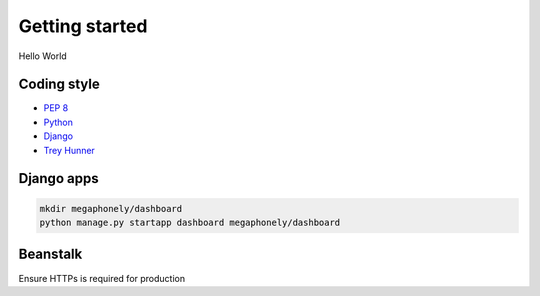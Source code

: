 Getting started
===============
Hello World

Coding style
~~~~~~~~~~~~
- `PEP 8 <https://www.python.org/dev/peps/pep-0008/>`_
- `Python <http://docs.python-guide.org/en/latest/writing/style/>`_
- `Django <https://docs.djangoproject.com/en/dev/internals/contributing/writing-code/coding-style/>`_
- `Trey Hunner <https://github.com/TruthfulTechnology/style-guide/blob/master/python.rst>`_

Django apps
~~~~~~~~~~~
.. code-block:: bash

    mkdir megaphonely/dashboard
    python manage.py startapp dashboard megaphonely/dashboard

Beanstalk
~~~~~~~~~
Ensure HTTPs is required for production
